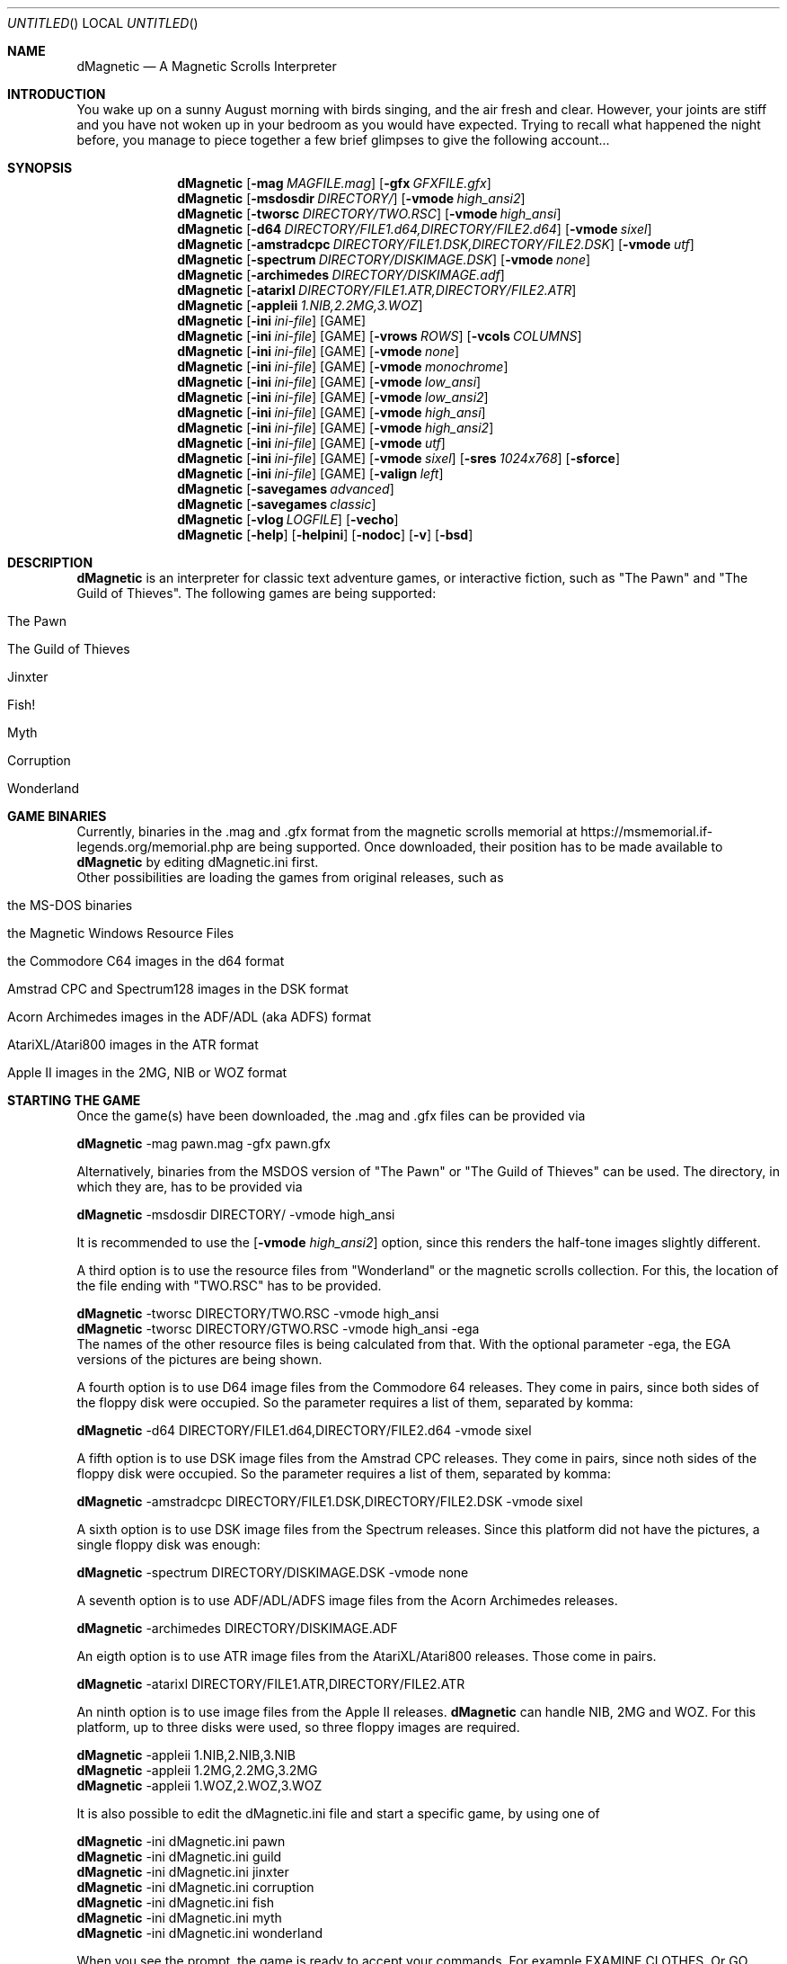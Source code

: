 .\" Process this file with
.\" groff -man -Tascii dMagnetic.6
.\"
.Dd January 22nd, 2023
.Os OpenBSD 
.Dt dMagnetic 6
.
.Sh NAME
.Nm dMagnetic
.Nd A Magnetic Scrolls Interpreter
.
.
.Sh INTRODUCTION
You wake up on a sunny August morning with birds singing, and the air fresh and clear. However, your joints are stiff and you have not woken up in your bedroom as you would have expected. Trying to recall what happened the night before, you manage to piece together a few brief glimpses to give the following account...
.Sh SYNOPSIS
.
.Nm
.Op Fl mag Ar MAGFILE.mag
.Op Fl gfx Ar GFXFILE.gfx
.br
.Nm
.Op Fl msdosdir Ar DIRECTORY/
.Op Fl vmode Ar high_ansi2
.br
.Nm
.Op Fl tworsc Ar DIRECTORY/TWO.RSC
.Op Fl vmode Ar high_ansi
.br
.Nm
.Op Fl d64 Ar DIRECTORY/FILE1.d64,DIRECTORY/FILE2.d64
.Op Fl vmode Ar sixel
.br
.Nm
.Op Fl amstradcpc Ar DIRECTORY/FILE1.DSK,DIRECTORY/FILE2.DSK
.Op Fl vmode Ar utf
.br
.Nm
.Op Fl spectrum Ar DIRECTORY/DISKIMAGE.DSK
.Op Fl vmode Ar none
.br
.Nm
.Op Fl archimedes Ar DIRECTORY/DISKIMAGE.adf
.br
.Nm
.Op Fl atarixl Ar DIRECTORY/FILE1.ATR,DIRECTORY/FILE2.ATR
.br
.Nm
.Op Fl appleii Ar 1.NIB,2.2MG,3.WOZ
.br
.Nm
.Op Fl ini Ar ini-file 
.Op GAME
.br
.Nm
.Op Fl ini Ar ini-file 
.Op GAME
.Op Fl vrows Ar ROWS
.Op Fl vcols Ar COLUMNS
.br
.Nm
.Op Fl ini Ar ini-file 
.Op GAME
.Op Fl vmode Ar none
.br
.Nm
.Op Fl ini Ar ini-file 
.Op GAME
.Op Fl vmode Ar monochrome
.br
.Nm
.Op Fl ini Ar ini-file 
.Op GAME
.Op Fl vmode Ar low_ansi
.br
.Nm
.Op Fl ini Ar ini-file 
.Op GAME
.Op Fl vmode Ar low_ansi2
.br
.Nm
.Op Fl ini Ar ini-file 
.Op GAME
.Op Fl vmode Ar high_ansi
.br
.Nm
.Op Fl ini Ar ini-file 
.Op GAME
.Op Fl vmode Ar high_ansi2
.br
.Nm
.Op Fl ini Ar ini-file 
.Op GAME
.Op Fl vmode Ar utf
.br
.Nm
.Op Fl ini Ar ini-file 
.Op GAME
.Op Fl vmode Ar sixel
.Op Fl sres Ar 1024x768
.Op Fl sforce
.br
.Nm
.Op Fl ini Ar ini-file 
.Op GAME
.Op Fl valign Ar left
.br
.Nm
.Op Fl savegames Ar advanced
.br
.Nm
.Op Fl savegames Ar classic
.br
.Nm
.Op Fl vlog Ar LOGFILE 
.Op Fl vecho
.Nm
.Op Fl help
.Op Fl helpini
.Op Fl nodoc
.Op Fl v
.Op Fl bsd
.Sh DESCRIPTION
.Nm
is an interpreter for classic text adventure games, or interactive fiction, such as "The Pawn" and "The Guild of Thieves". The following games are being supported:
.Bl -tag -width 10
.It "The Pawn"
.It "The Guild of Thieves"
.It "Jinxter"
.It "Fish!"
.It "Myth"
.It "Corruption"
.It "Wonderland"
.El
.
.Sh GAME BINARIES
Currently, binaries in the .mag and .gfx format from the 
magnetic scrolls memorial at
https://msmemorial.if-legends.org/memorial.php 
are being supported. 
Once downloaded, their position has to be made available to 
.Nm
by editing dMagnetic.ini first. 
.br
Other possibilities are loading the games from original releases, such as
.Bl -tag -width 10
.It the MS-DOS binaries
.It the Magnetic Windows Resource Files
.It the Commodore C64 images in the d64 format
.It Amstrad CPC and Spectrum128 images in the DSK format
.It Acorn Archimedes images in the ADF/ADL (aka ADFS) format
.It AtariXL/Atari800 images in the ATR format
.It Apple II images in the 2MG, NIB or WOZ format
.El
.
.Sh STARTING THE GAME
Once the game(s) have been downloaded, the .mag and .gfx files can be provided via
.Pp
.Nm
-mag pawn.mag -gfx pawn.gfx
.Pp
Alternatively, binaries from the MSDOS version of 
"The Pawn"
or
"The Guild of Thieves"
can be used. The directory, in which they are, has to be provided via
.Pp
.Nm
-msdosdir DIRECTORY/ -vmode high_ansi
.Pp 
It is recommended to use the 
.Op Fl vmode Ar high_ansi2
option, since this renders the half-tone images slightly different.
.Pp
A third option is to use the resource files from "Wonderland" or the magnetic scrolls collection. For this, the location of the file ending with "TWO.RSC" has to be provided.
.Pp
.Nm
-tworsc DIRECTORY/TWO.RSC -vmode high_ansi
.br
.Nm
-tworsc DIRECTORY/GTWO.RSC -vmode high_ansi -ega
.br
The names of the other resource files is being calculated from that. With the optional parameter -ega, the EGA versions of the pictures are being shown.
.Pp
A fourth option is to use D64 image files from the Commodore 64 releases. They come in pairs, since both sides of the floppy disk were occupied. So the parameter requires a list of them, separated by komma:
.Pp
.Nm
-d64 DIRECTORY/FILE1.d64,DIRECTORY/FILE2.d64 -vmode sixel
.Pp
A fifth option is to use DSK image files from the Amstrad CPC releases. They come in pairs, since noth sides of the floppy disk were occupied. So the parameter requires a list of them, separated by komma:
.Pp
.Nm
-amstradcpc DIRECTORY/FILE1.DSK,DIRECTORY/FILE2.DSK -vmode sixel
.Pp
A sixth option is to use DSK image files from the Spectrum releases. Since this platform did not have the pictures, a single floppy disk was enough:
.Pp
.Nm
-spectrum DIRECTORY/DISKIMAGE.DSK -vmode none
.Pp
A seventh option is to use ADF/ADL/ADFS image files from the Acorn Archimedes releases. 
.Pp
.Nm
-archimedes DIRECTORY/DISKIMAGE.ADF 
.Pp
An eigth option is to use ATR image files from the AtariXL/Atari800 releases. Those come in pairs.
.Pp
.Nm
-atarixl DIRECTORY/FILE1.ATR,DIRECTORY/FILE2.ATR
.Pp
An ninth option is to use image files from the Apple II releases.
.Nm
can handle NIB, 2MG and WOZ. For this platform, up to three disks were used, so three floppy images are required.
.br
.Pp
.Nm
-appleii 1.NIB,2.NIB,3.NIB
.br
.Nm
-appleii 1.2MG,2.2MG,3.2MG
.br
.Nm
-appleii 1.WOZ,2.WOZ,3.WOZ
.br
.Pp
It is also possible to edit the dMagnetic.ini file and start a specific game, by using one of
.Pp
.Nm
-ini dMagnetic.ini pawn
.br
.Nm
-ini dMagnetic.ini guild
.br
.Nm
-ini dMagnetic.ini jinxter
.br
.Nm
-ini dMagnetic.ini corruption
.br
.Nm
-ini dMagnetic.ini fish
.br
.Nm
-ini dMagnetic.ini myth
.br
.Nm
-ini dMagnetic.ini wonderland
.Pp
When you see the prompt, the game is ready to accept your commands. For example EXAMINE CLOTHES. Or GO EAST. Or ASK KRONOS ABOUT THE WRISTBAND.
.br
.Sh LEAVING THE GAME
Type in "QUIT". Duh!
.Sh SAVING/LOADING PROGRESS
The game can be saved at any type by typing SAVE, and loaded by typing LOAD. Followed by a filename.
.Pp
SAVE myprogress1.sav
.br
LOAD myprogress1.sav
.Sh TEXT ALIGNMENT
Changing the alignment of the output text can be done with the .ini file or the commandline.
.br
.Nm Fl valign Ar left
.br
.Nm Fl valign Ar block
.br
.Nm Fl valign Ar right
.br
.Sh GRAPHIC MODES
.Nm
has been developed with ANSI-consoles in mind. To select a video output that best suits your needs, please try one of the following
.
.Pp
.Nm
.Op Fl ini Ar ini-file 
.Op GAME
.Op Fl vmode Ar none
.br
.Nm
.Op Fl ini Ar ini-file 
.Op GAME
.Op Fl vmode Ar monochrome
.br
.Nm
.Op Fl ini Ar ini-file 
.Op GAME
.Op Fl vmode Ar monochrome_inv
.br
.Nm
.Op Fl ini Ar ini-file 
.Op GAME
.Op Fl vmode Ar low_ansi
.br
.Nm
.Op Fl ini Ar ini-file 
.Op GAME
.Op Fl vmode Ar low_ansi2
.br
.Nm
.Op Fl ini Ar ini-file 
.Op GAME
.Op Fl vmode Ar high_ansi
.br
.Nm
.Op Fl ini Ar ini-file 
.Op GAME
.Op Fl vmode Ar high_ansi2
.br
.Nm
.Op Fl ini Ar ini-file
.Op GAME
.Op Fl vmode Ar utf
.Pp
.br
To change the number of rows/columns to render the images, use
.Pp
.Nm
.Op Fl ini Ar ini-file 
.Op GAME
.Op Fl vcols Ar COLUMNS
.br
.Nm
.Op Fl ini Ar ini-file 
.Op GAME
.Op Fl vrows Ar ROWS
.Pp
Sixels are a signalling mode for some terminal emulators (like mlterm, or xterm -ti vt340
, for example), that offer the possibility of drawing high resolution images. It can be selected with
.Pp
.Nm
.Op Fl ini Ar ini-file 
.Op GAME
.Op Fl vmode Ar sixel
.Op Fl sres Ar 1024x768
.Op Fl sforce
.Pp
where the -sres 
option offers a way to scale the images. The maximum allowed width is 4096 pixels. Instead of automatically using a matching aspect ratio, the -sforce
option can be used to force the resolution.
.Sh GRAPHICS IN WONDERLAND AND THE MAGNETIC SCROLLS COLLECTION
Before you can see the beautiful graphics in "Wonderland", or from the Magnetic Scrolls Collection, you have to type in "graphics" to enable them.
.Sh COMMAND LINE OPTIONS
.Op Fl bsd
.br
Shows the license.
.Pp
.Op Fl Fl help
.br
Shows the detailed help.
.Pp
.Op Fl Fl helpini
.br
Shows an example for a working dMagnetic.ini file.
.Pp
.Op Fl nodoc
.br
Allows playing without the original documentation.
.Pp
.Op Fl mag Ar MAGFILE.mag
.Op Fl gfx Ar GFXFILE.gfx
.br
.Op Fl msdosdir Ar DIRECTORY/
.br
.Op Fl tworsc Ar DIRECTORY/TWO.RSC
.br
.Op Fl d64 Ar DIRECTORY/FILE1.d64,DIRECTORY/FILE2.d64
.br
.Op Fl amstradcpc Ar DIRECTORY/FILE1.DSK,DIRECTORY/FILE2.DSK
.br
.Op Fl spectrum Ar DIRECTORY/DISKIMAGES.DSK
.br
.Op Fl archimedes Ar DIRECTORY/DISKIMAGES.ADF
.br
.Op Fl atarixl Ar DIRECTORY/FILE1.ATR,DIRECTORY/FILE2.ATR
.br
.Op Fl appleii Ar 1.NIB,2.2MG,3.WOZ
.br
.Nm
is a Magnetic Scrolls Interpreter. To actually play the games, their binaries have to be provided. Either in the .mag and .gfx format from https://msmemorial.if-legends.org/magnetic.php, as the name of the directory in which the original MS-DOS version can be found, the location and the name of the second resource file TWO.RSC, as D64-images from the Commodore 64 releases, 
as DSK-images from the Amstrad/Schneider CPC releases,
as DSK-images from the Spectrum releases,
as ADF/ADL/ADFS images from the Acorn Archimedes releases,
as ATR images from the AtariXL/Atari800 releases,
or even as NIB/2MG/WOZ images from the Apple II releases.
.Pp
.Op Fl ini Ar dMagnetic.ini pawn
.br
.Op Fl ini Ar dMagnetic.ini guild
.br
.Op Fl ini Ar dMagnetic.ini jinxter
.br
.Op Fl ini Ar dMagnetic.ini corruption
.br
.Op Fl ini Ar dMagnetic.ini fish
.br
.Op Fl ini Ar dMagnetic.ini pawn
.br
.Op Fl ini Ar dMagnetic.ini myth
.br
.Op Fl ini Ar dMagnetic.ini wonderland
.br
An alternative way to provide the location of the .mag and .gfx, the image files or the directory name, is through a dMagnetic.ini file. See helpini or
.Xr dMagneticini 5
for an example of a working dMagnetic.ini file.
.br
IT SHOULD BE NOTED that the default location for dMagnetic.ini is in the user's home directory. If the file is located there, "The Pawn", for example, can be started by typing
.br
.Nm
pawn
.br
.Pp
.Op Fl rmode Ar pseudo
.Op Fl rseed Ar SEED
.br
.Op Fl rmode Ar real
.br
Certain elements of the game rely on chance. For this, the virtual machine within
.Nm
offers two possibilities: Playing against a "pseudo" random generator, which results in a certain degree of determinism. On the other hand, playing with "real" random values from the operating system, allows for a completely new experience. 
.Pp
.Op Fl savegames Ar advanced
.br
.Op Fl savegames Ar classic
.br
Saving and restoring game states is a major part of playing interactive fiction.
.Nm
is capable of loading the "classic" formats, to allow players to continue their 30 year old game. However, it prefers the "advanced" format, which is more robust. 
.Pp
.Op Fl vrows Ar ROWS
.br
.Op Fl vcols Ar COLUMNS
.br
.Nm
has been designed with terminal windows as main output in mind. The terminal window has a fixed number of rows and columns to print out text. Its size is limited, but it is used by 
.Nm
to render the beautiful BEAUTIFUL pictures as well. To restrict the space in which they are rendered (in glorious ANSI art), those options can be used to set the upper limits.
.br
.Pp
.Op Fl vecho
.br
When trying to run
.Nm
and redirecting the output into a file, the inputs are missing. This option reprints what was typed in, to allow for a spoilery script.
.Pp
.Op Fl vlog Ar LOGFILE.log
.br
Sort of a travel journal, this option lets you write the commands that where typed into a file.
.br
.Pp
.Op Fl vmode Ar none
.br
.Op Fl vmode Ar monochrome
.br
.Op Fl vmode Ar low_ansi
.br
.Op Fl vmode Ar low_ansi2
.br
.Op Fl vmode Ar high_ansi
.br
.Op Fl vmode Ar high_ansi2
.br
.Op Fl vmode Ar utf
.br
.Op Fl vmode Ar sixel
.Op Fl sres Ar 1024x768
.Op Fl sforce
.br
This option allows for selecting a different mode to render the images, should the actual one prove to be unsuitable for the preferred terminal program.
.br
.Pp
.Op Fl version
.br
Shows the current version of
.Nm
.
.Sh BUGS
Report bugs to
.An Aq dettus@dettus.net .
Make sure to include DMAGNETIC somewhere in the subject.
.Sh AUTHOR
Written by
.An Thomas Dettbarn
.Sh SEE ALSO
.Xr dMagneticini 5
